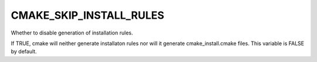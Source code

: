 CMAKE_SKIP_INSTALL_RULES
------------------------

Whether to disable generation of installation rules.

If TRUE, cmake will neither generate installaton rules nor
will it generate cmake_install.cmake files. This variable is FALSE by default.

